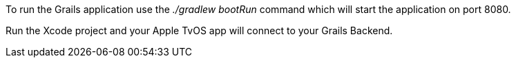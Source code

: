 To run the Grails application use the _./gradlew bootRun_ command which will start the application on port 8080.

Run the Xcode project and your Apple TvOS app will connect to your Grails Backend.
